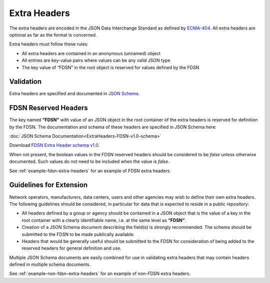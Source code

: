 .. _extra-headers:

==============
Extra Headers
==============

The extra headers are encoded in the JSON Data Interchange Standard as
defined by `ECMA-404 <https://www.ecma-international.org/publications-and-standards/standards/ecma-404/>`_.
All extra headers are optional as far as the format is concerned.

Extra headers must follow these rules:

- All extra headers are contained in an anonymous (unnamed) object
- All entries are key-value pairs where values can be any valid JSON type
- The key value of “FDSN” in the root object is reserved for values defined by the FDSN

----------------------------
Validation
----------------------------

Extra headers are specified and documented in `JSON Schema <http://json-schema.org/>`_.

----------------------------
FDSN Reserved Headers
----------------------------

The key named **"FDSN"** with value of an JSON object in the root
container of the extra headers is reserved for definition by the FDSN.
The documentation and schema of these headers are specified in JSON
Schema here:


:doc:`JSON Schema Documentation<ExtraHeaders-FDSN-v1.0-schema>`


Download `FDSN Extra Header schema v1.0 <https://raw.githubusercontent.com/iris-edu/miniSEED3/main/extra-headers/ExtraHeaders-FDSN-v1.0.schema.json>`_.

When not present, the boolean values in the FDSN reserved headers
should be considered to be `false` unless otherwise documented.  Such
values do not need to be included when the value is `false`.

See :ref:`example-fdsn-extra-headers` for an example of FDSN extra headers.

----------------------------------------------------------
Guidelines for Extension
----------------------------------------------------------

Network operators, manufacturers, data centers, users and other
agencies may wish to define their own extra headers.  The following
guidelines should be considered, in particular for data that is
expected to reside in a public repository:

- All headers defined by a group or agency should be contained in a
  JSON object that is the value of a key in the root container with a
  clearly identifiable name, i.e. at the same level as **“FDSN”**.

- Creation of a JSON Schema document describing the field(s) is
  strongly recommended.  The schema should be submitted to the FDSN to
  be made publically available.

- Headers that would be generally useful should be submitted to the
  FDSN for consideration of being added to the reserved headers for
  general definition and use.

Multiple JSON Schema documents are easily combined for use in
validating extra headers that may contain headers defined in multiple
schema documents.

See :ref:`example-non-fdsn-extra-headers` for an example of non-FDSN extra headers.
